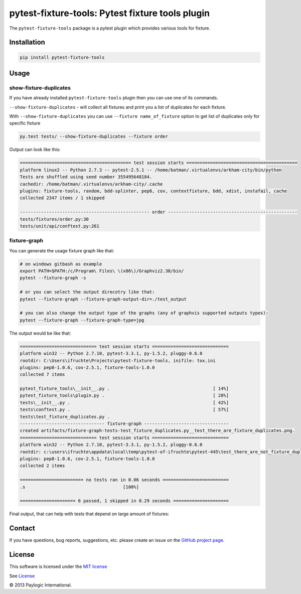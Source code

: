 pytest-fixture-tools: Pytest fixture tools plugin
=================================================

The ``pytest-fixture-tools`` package is a pytest plugin which provides various tools for fixture.

.. image:: https://api.travis-ci.org/paylogic/pytest-fixture-tools.png
   :target: https://travis-ci.org/paylogic/pytest-fixture-tools
.. image:: https://pypip.in/v/pytest-fixture-tools/badge.png
   :target: https://crate.io/packages/pytest-fixture-tools/
.. image:: https://coveralls.io/repos/paylogic/pytest-fixture-tools/badge.png?branch=master
   :target: https://coveralls.io/r/paylogic/pytest-fixture-tools


Installation
------------

.. sourcecode::

    pip install pytest-fixture-tools


Usage
-----

show-fixture-duplicates
***********************

If you have already installed ``pytest-fixture-tools`` plugin then you can use one of its commands.

``--show-fixture-duplicates`` - will collect all fixtures and print you a list of duplicates for each fixture.

With ``--show-fixture-duplicates`` you can use ``--fixture name_of_fixture`` option to get list of duplicates only for specific fixture

.. sourcecode::

    py.test tests/ --show-fixture-duplicates --fixture order

Output can look like this:

.. sourcecode::

    ========================================== test session starts ==========================================
    platform linux2 -- Python 2.7.3 -- pytest-2.5.1 -- /home/batman/.virtualenvs/arkham-city/bin/python
    Tests are shuffled using seed number 355495648184.
    cachedir: /home/batman/.virtualenvs/arkham-city/.cache
    plugins: fixture-tools, random, bdd-splinter, pep8, cov, contextfixture, bdd, xdist, instafail, cache
    collected 2347 items / 1 skipped

    ------------------------------------------------- order -------------------------------------------------
    tests/fixtures/order.py:30
    tests/unit/api/conftest.py:261

fixture-graph
*************

You can generate the usage fixture graph like that:

.. sourcecode:: bash

    # on windows gitbash as example
    export PATH=$PATH:/c/Program\ Files\ \(x86\)/Graphviz2.38/bin/
    pytest --fixture-graph -s

    # or you can select the output direcotry like that:
    pytest --fixture-graph --fixture-graph-output-dir=./test_output

    # you can also change the output type of the graphs (any of graphvis supported outputs types):
    pytest --fixture-graph --fixture-graph-type=jpg

The output would be like that:

.. sourcecode::

   ============================= test session starts =============================
   platform win32 -- Python 2.7.10, pytest-3.3.1, py-1.5.2, pluggy-0.6.0
   rootdir: C:\Users\ifruchte\Projects\pytest-fixture-tools, inifile: tox.ini
   plugins: pep8-1.0.6, cov-2.5.1, fixture-tools-1.0.0
   collected 7 items

   pytest_fixture_tools\__init__.py .                                       [ 14%]
   pytest_fixture_tools\plugin.py .                                         [ 28%]
   tests\__init__.py .                                                      [ 42%]
   tests\conftest.py .                                                      [ 57%]
   tests\test_fixture_duplicates.py .
   -------------------------------- fixture-graph --------------------------------
   created artifacts/fixture-graph-tests-test_fixture_duplicates.py__test_there_are_fixture_duplicates.png.
   ============================= test session starts =============================
   platform win32 -- Python 2.7.10, pytest-3.3.1, py-1.5.2, pluggy-0.6.0
   rootdir: c:\users\ifruchte\appdata\local\temp\pytest-of-ifruchte\pytest-445\test_there_are_not_fixture_duplicates0, inifile:
   plugins: pep8-1.0.6, cov-2.5.1, fixture-tools-1.0.0
   collected 2 items

   ======================== no tests ran in 0.06 seconds =========================
   .s                                     [100%]

   ===================== 6 passed, 1 skipped in 0.29 seconds =====================

Final output, that can help with tests that depend on large amount of fixtures:

.. image:: imgs/graph_example.png
    :alt: alternate text

Contact
-------

If you have questions, bug reports, suggestions, etc. please create an issue on
the `GitHub project page <http://github.com/paylogic/pytest-fixture-tools>`_.


License
-------

This software is licensed under the `MIT license <http://en.wikipedia.org/wiki/MIT_License>`_

See `License <https://github.com/paylogic/pytest-fixture-tools/blob/master/LICENSE.txt>`_

© 2013 Paylogic International.
